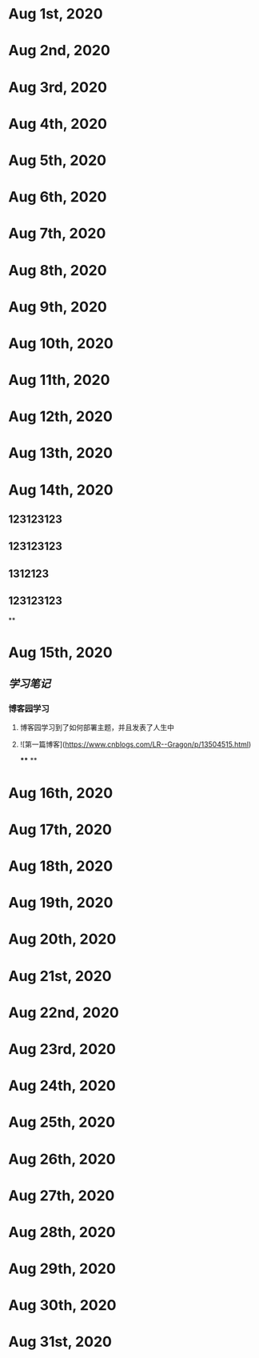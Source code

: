 * Aug 1st, 2020
* Aug 2nd, 2020
* Aug 3rd, 2020
* Aug 4th, 2020
* Aug 5th, 2020
* Aug 6th, 2020
* Aug 7th, 2020
* Aug 8th, 2020
* Aug 9th, 2020
* Aug 10th, 2020
* Aug 11th, 2020
* Aug 12th, 2020
* Aug 13th, 2020
* Aug 14th, 2020
** 123123123
** 123123123
** 1312123
** 123123123
**
* Aug 15th, 2020
** [[学习笔记]]
*** 博客园学习
**** 博客园学习到了如何部署主题，并且发表了人生中
**** ![第一篇博客](https://www.cnblogs.com/LR--Gragon/p/13504515.html)
****
**
* Aug 16th, 2020
* Aug 17th, 2020
* Aug 18th, 2020
* Aug 19th, 2020
* Aug 20th, 2020
* Aug 21st, 2020
* Aug 22nd, 2020
* Aug 23rd, 2020
* Aug 24th, 2020
* Aug 25th, 2020
* Aug 26th, 2020
* Aug 27th, 2020
* Aug 28th, 2020
* Aug 29th, 2020
* Aug 30th, 2020
* Aug 31st, 2020